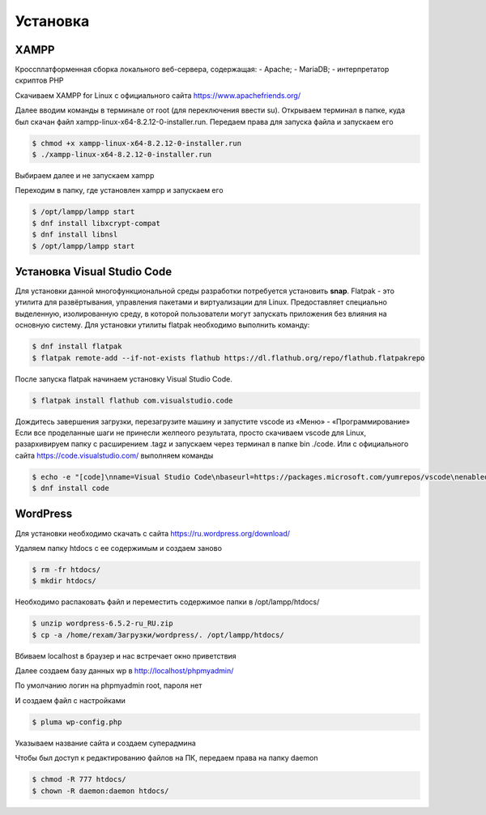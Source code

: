 Установка
=========

.. _installation:

XAMPP
------

Кроссплатформенная сборка локального веб-сервера, содержащая:
- Apache;
- MariaDB;
- интерпретатор скриптов PHP

Скачиваем XAMPP for Linux с официального сайта https://www.apachefriends.org/

.. image:: /_static/выбор_xampp.png
   :alt: выбор xampp
   :width: 700

Далее вводим команды в терминале от root (для переключения ввести su). Открываем терминал в папке, куда был скачан файл xampp-linux-x64-8.2.12-0-installer.run. Передаем права для запуска файла и запускаем его

.. code-block:: console

   $ chmod +x xampp-linux-x64-8.2.12-0-installer.run
   $ ./xampp-linux-x64-8.2.12-0-installer.run

.. image:: /_static/установка.png
   :alt: установка
   :width: 700

Выбираем далее и не запускаем xampp

.. image:: /_static/xampp.png
   :alt: xampp
   :width: 700

Переходим в папку, где установлен xampp и запускаем его 

.. code-block:: console

   $ /opt/lampp/lampp start
   $ dnf install libxcrypt-compat
   $ dnf install libnsl
   $ /opt/lampp/lampp start

.. image:: /_static/библиотеки.png
   :alt: библиотеки
   :width: 700
.. image:: /_static/библиотеки_2.png
   :alt: библиотеки
   :width: 700
.. image:: /_static/xampp_запущен.png
   :alt: библиотеки
   :width: 700

Установка Visual Studio Code
-----------------------------

Для установки данной многофункциональной среды разработки потребуется установить **snap**. Flatpak - это утилита для развёртывания, управления пакетами и виртуализации для Linux. Предоставляет специально выделенную, изолированную среду, в которой пользователи могут запускать приложения без влияния на основную систему. Для установки утилиты flatpak необходимо выполнить команду:

.. code-block:: console

   $ dnf install flatpak
   $ flatpak remote-add --if-not-exists flathub https://dl.flathub.org/repo/flathub.flatpakrepo

После запуска flatpak начинаем установку Visual Studio Code.


.. code-block:: console

   $ flatpak install flathub com.visualstudio.code

Дождитесь завершения загрузки, перезагрузите машину и запустите vscode из «Меню» - «Программирование» 
Если все проделанные шаги не принесли желпеого результата, просто скачиваем vscode для Linux, разархивируем папку с расширением .tagz и запускаем через терминал в папке bin ./code. 
Или с официального сайта https://code.visualstudio.com/ выполняем команды

.. code-block:: console

   $ echo -e "[code]\nname=Visual Studio Code\nbaseurl=https://packages.microsoft.com/yumrepos/vscode\nenabled=1\ngpgcheck=1\ngpgkey=https://packages.microsoft.com/keys/microsoft.asc" | sudo tee /etc/yum.repos.d/vscode.repo > /dev/null
   $ dnf install code

WordPress
----------

Для установки необходимо скачать с сайта https://ru.wordpress.org/download/ 

.. image:: /_static/скачать_wordoress.png
   :alt: скачать_wordoress
   :width: 700

Удаляем папку htdocs с ее содержимым и создаем заново 

.. code-block:: console

   $ rm -fr htdocs/
   $ mkdir htdocs/

Необходимо распаковать файл и переместить содержимое папки в /opt/lampp/htdocs/

.. code-block:: console

   $ unzip wordpress-6.5.2-ru_RU.zip
   $ cp -a /home/rexam/Загрузки/wordpress/. /opt/lampp/htdocs/

.. image:: /_static/распаковка.png
   :alt: распаковка
   :width: 700

Вбиваем localhost в браузер и нас встречает окно приветствия

.. image:: /_static/приветствие.png
   :alt: приветствие
   :width: 700

Далее создаем базу данных wp в http://localhost/phpmyadmin/

.. image:: /_static/phpmyadmin.png
   :alt: phpmyadmin
   :width: 700

По умолчанию логин на phpmyadmin root, пароля нет

.. image:: /_static/подключениеБД.png
   :alt: подключениеБД
   :width: 700

И создаем файл с настройками

.. code-block:: console

   $ pluma wp-config.php

.. image:: /_static/файлнастроек.png
   :alt: файлнастроек
   :width: 700

Указываем название сайта и создаем суперадмина 

.. image:: /_static/создание_сайта.png
   :alt: создание_сайта
   :width: 700
.. image:: /_static/поздравляем.png
   :alt: споздравляем
   :width: 700
.. image:: /_static/главное_окно.png
   :alt: главное_окно
   :width: 700

Чтобы был доступ к редактированию файлов на ПК, передаем права на папку daemon

.. code-block:: console

   $ chmod -R 777 htdocs/
   $ chown -R daemon:daemon htdocs/

.. image:: /_static/ftp.png
   :alt: ftp
   :width: 700
